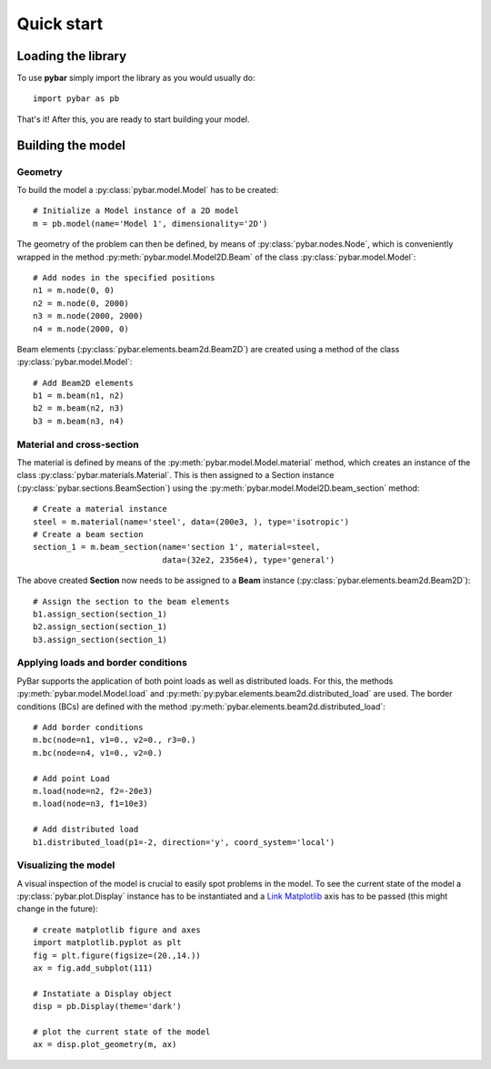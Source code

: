 Quick start
===========

Loading the library
-------------------

To use **pybar** simply import the library as you would usually do::

    import pybar as pb

That's it! After this, you are ready to start building your model.

Building the model
------------------

Geometry
********

To build the model a :py:class:`pybar.model.Model` has to be created::

    # Initialize a Model instance of a 2D model
    m = pb.model(name='Model 1', dimensionality='2D')

The geometry of the problem can then be defined, by means of :py:class:`pybar.nodes.Node`, which is conveniently wrapped in the method :py:meth:`pybar.model.Model2D.Beam` of the class :py:class:`pybar.model.Model`::

    # Add nodes in the specified positions
    n1 = m.node(0, 0)
    n2 = m.node(0, 2000)
    n3 = m.node(2000, 2000)
    n4 = m.node(2000, 0)

Beam elements (:py:class:`pybar.elements.beam2d.Beam2D`) are created using a method of the class :py:class:`pybar.model.Model`::

    # Add Beam2D elements
    b1 = m.beam(n1, n2)
    b2 = m.beam(n2, n3)
    b3 = m.beam(n3, n4)

Material and cross-section
**************************

The material is defined by means of the :py:meth:`pybar.model.Model.material` method, which creates an instance of the class :py:class:`pybar.materials.Material`.
This is then assigned to a Section instance (:py:class:`pybar.sections.BeamSection`) using the :py:meth:`pybar.model.Model2D.beam_section` method::

    # Create a material instance
    steel = m.material(name='steel', data=(200e3, ), type='isotropic')
    # Create a beam section
    section_1 = m.beam_section(name='section 1', material=steel,
                               data=(32e2, 2356e4), type='general')

The above created **Section** now needs to be assigned to a **Beam** instance (:py:class:`pybar.elements.beam2d.Beam2D`)::


    # Assign the section to the beam elements
    b1.assign_section(section_1)
    b2.assign_section(section_1)
    b3.assign_section(section_1)


Applying loads and border conditions
************************************

PyBar supports the application of both point loads as well as distributed loads. For this, the methods :py:meth:`pybar.model.Model.load` and :py:meth:`py:pybar.elements.beam2d.distributed_load` are used.
The border conditions (BCs) are defined with the method :py:meth:`pybar.elements.beam2d.distributed_load`::

    # Add border conditions
    m.bc(node=n1, v1=0., v2=0., r3=0.)
    m.bc(node=n4, v1=0., v2=0.)

    # Add point Load
    m.load(node=n2, f2=-20e3)
    m.load(node=n3, f1=10e3)

    # Add distributed load
    b1.distributed_load(p1=-2, direction='y', coord_system='local')

Visualizing the model
*********************

A visual inspection of the model is crucial to easily spot problems in the model.
To see the current state of the model a :py:class:`pybar.plot.Display` instance has to be instantiated and a `Link Matplotlib <http://www.matplotlib.org>`_ axis has to be passed (this might change in the future)::

    # create matplotlib figure and axes
    import matplotlib.pyplot as plt
    fig = plt.figure(figsize=(20.,14.))
    ax = fig.add_subplot(111)

    # Instatiate a Display object
    disp = pb.Display(theme='dark')

    # plot the current state of the model
    ax = disp.plot_geometry(m, ax)


